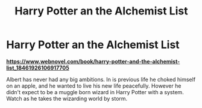 #+TITLE: Harry Potter an the Alchemist List

* Harry Potter an the Alchemist List
:PROPERTIES:
:Author: KingHarshith
:Score: 0
:DateUnix: 1612845698.0
:DateShort: 2021-Feb-09
:FlairText: Self-Promotion
:END:
[[https://www.webnovel.com/book/harry-potter-and-the-alchemist-list_18461926106917705][*https://www.webnovel.com/book/harry-potter-and-the-alchemist-list_18461926106917705*]]

Albert has never had any big ambitions. In is previous life he choked himself on an apple, and he wanted to live his new life peacefully. However he didn't expect to be a muggle born wizard in Harry Potter with a system. Watch as he takes the wizarding world by storm.


